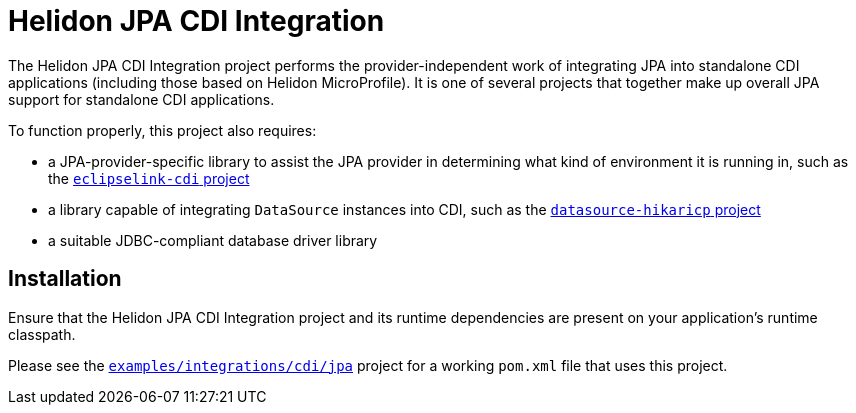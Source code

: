 = Helidon JPA CDI Integration

The Helidon JPA CDI Integration project performs the
provider-independent work of integrating JPA into standalone CDI
applications (including those based on Helidon MicroProfile).  It is
one of several projects that together make up overall JPA support for
standalone CDI applications.

To function properly, this project also requires:

* a JPA-provider-specific library to assist the JPA provider in
  determining what kind of environment it is running in, such as the
  link:../eclipselink-cdi[`eclipselink-cdi` project]
* a library capable of integrating `DataSource` instances into CDI,
  such as the link:../datasource-hikaricp[`datasource-hikaricp`
  project]
* a suitable JDBC-compliant database driver library

== Installation

Ensure that the Helidon JPA CDI Integration project and its runtime
dependencies are present on your application's runtime classpath.

Please see the
link:../../../examples/integrations/cdi/jpa/[`examples/integrations/cdi/jpa`]
project for a working `pom.xml` file that uses this project.

